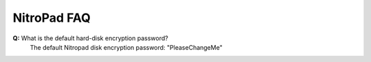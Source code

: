 NitroPad FAQ
============

**Q:** What is the default hard-disk encryption password?
   The default Nitropad disk encryption password: "PleaseChangeMe"

